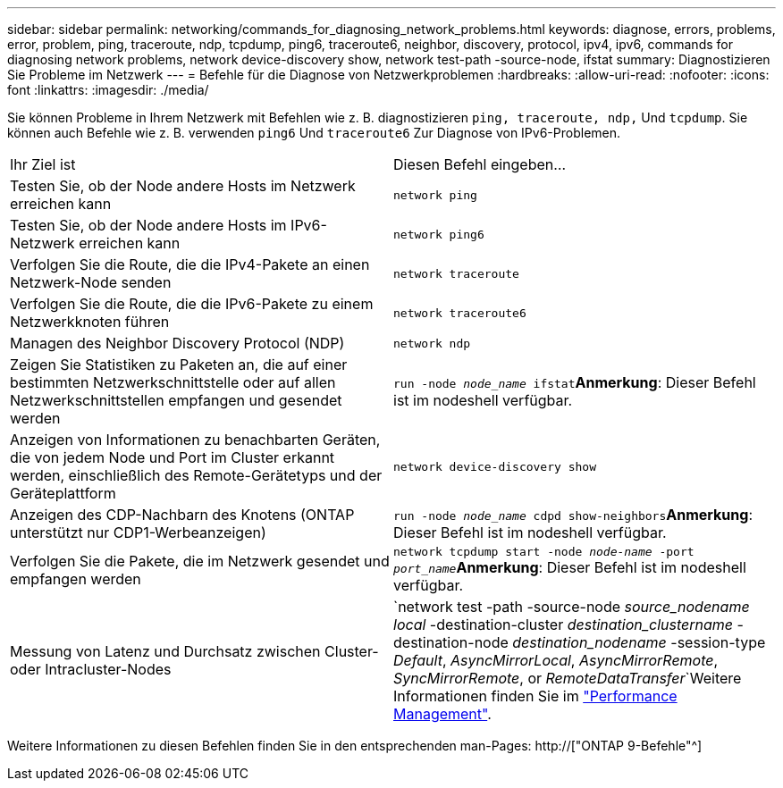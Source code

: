 ---
sidebar: sidebar 
permalink: networking/commands_for_diagnosing_network_problems.html 
keywords: diagnose, errors, problems, error, problem, ping, traceroute, ndp, tcpdump, ping6, traceroute6, neighbor, discovery, protocol, ipv4, ipv6, commands for diagnosing network problems, network device-discovery show, network test-path -source-node, ifstat 
summary: Diagnostizieren Sie Probleme im Netzwerk 
---
= Befehle für die Diagnose von Netzwerkproblemen
:hardbreaks:
:allow-uri-read: 
:nofooter: 
:icons: font
:linkattrs: 
:imagesdir: ./media/


[role="lead"]
Sie können Probleme in Ihrem Netzwerk mit Befehlen wie z. B. diagnostizieren `ping, traceroute, ndp,` Und `tcpdump`. Sie können auch Befehle wie z. B. verwenden `ping6` Und `traceroute6` Zur Diagnose von IPv6-Problemen.

|===


| Ihr Ziel ist | Diesen Befehl eingeben... 


| Testen Sie, ob der Node andere Hosts im Netzwerk erreichen kann | `network ping` 


| Testen Sie, ob der Node andere Hosts im IPv6-Netzwerk erreichen kann | `network ping6` 


| Verfolgen Sie die Route, die die IPv4-Pakete an einen Netzwerk-Node senden | `network traceroute` 


| Verfolgen Sie die Route, die die IPv6-Pakete zu einem Netzwerkknoten führen | `network traceroute6` 


| Managen des Neighbor Discovery Protocol (NDP) | `network ndp` 


| Zeigen Sie Statistiken zu Paketen an, die auf einer bestimmten Netzwerkschnittstelle oder auf allen Netzwerkschnittstellen empfangen und gesendet werden | `run -node _node_name_ ifstat`*Anmerkung*: Dieser Befehl ist im nodeshell verfügbar. 


| Anzeigen von Informationen zu benachbarten Geräten, die von jedem Node und Port im Cluster erkannt werden, einschließlich des Remote-Gerätetyps und der Geräteplattform | `network device-discovery show` 


| Anzeigen des CDP-Nachbarn des Knotens (ONTAP unterstützt nur CDP1-Werbeanzeigen) | `run -node _node_name_ cdpd show-neighbors`*Anmerkung*: Dieser Befehl ist im nodeshell verfügbar. 


| Verfolgen Sie die Pakete, die im Netzwerk gesendet und empfangen werden | `network tcpdump start -node _node-name_ -port _port_name_`*Anmerkung*: Dieser Befehl ist im nodeshell verfügbar. 


| Messung von Latenz und Durchsatz zwischen Cluster- oder Intracluster-Nodes | `network test -path -source-node _source_nodename local_ -destination-cluster _destination_clustername_ -destination-node _destination_nodename_ -session-type _Default_, _AsyncMirrorLocal_, _AsyncMirrorRemote_, _SyncMirrorRemote_, or _RemoteDataTransfer_`Weitere Informationen finden Sie im link:../performance-admin/index.html["Performance Management"^]. 
|===
Weitere Informationen zu diesen Befehlen finden Sie in den entsprechenden man-Pages: http://["ONTAP 9-Befehle"^]
